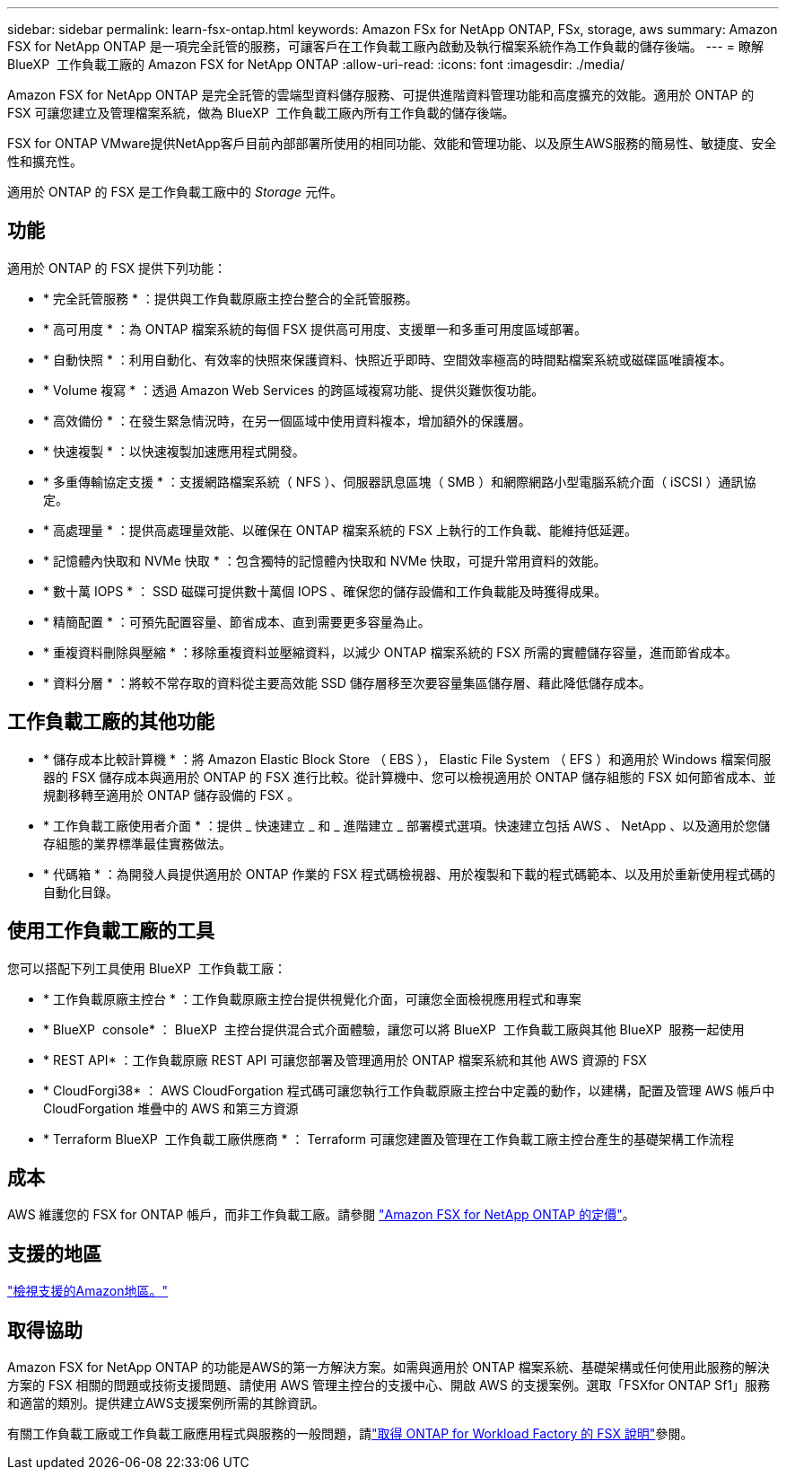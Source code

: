 ---
sidebar: sidebar 
permalink: learn-fsx-ontap.html 
keywords: Amazon FSx for NetApp ONTAP, FSx, storage, aws 
summary: Amazon FSX for NetApp ONTAP 是一項完全託管的服務，可讓客戶在工作負載工廠內啟動及執行檔案系統作為工作負載的儲存後端。 
---
= 瞭解 BlueXP  工作負載工廠的 Amazon FSX for NetApp ONTAP
:allow-uri-read: 
:icons: font
:imagesdir: ./media/


[role="lead"]
Amazon FSX for NetApp ONTAP 是完全託管的雲端型資料儲存服務、可提供進階資料管理功能和高度擴充的效能。適用於 ONTAP 的 FSX 可讓您建立及管理檔案系統，做為 BlueXP  工作負載工廠內所有工作負載的儲存後端。

FSX for ONTAP VMware提供NetApp客戶目前內部部署所使用的相同功能、效能和管理功能、以及原生AWS服務的簡易性、敏捷度、安全性和擴充性。

適用於 ONTAP 的 FSX 是工作負載工廠中的 _Storage_ 元件。



== 功能

適用於 ONTAP 的 FSX 提供下列功能：

* * 完全託管服務 * ：提供與工作負載原廠主控台整合的全託管服務。
* * 高可用度 * ：為 ONTAP 檔案系統的每個 FSX 提供高可用度、支援單一和多重可用度區域部署。
* * 自動快照 * ：利用自動化、有效率的快照來保護資料、快照近乎即時、空間效率極高的時間點檔案系統或磁碟區唯讀複本。
* * Volume 複寫 * ：透過 Amazon Web Services 的跨區域複寫功能、提供災難恢復功能。
* * 高效備份 * ：在發生緊急情況時，在另一個區域中使用資料複本，增加額外的保護層。
* * 快速複製 * ：以快速複製加速應用程式開發。
* * 多重傳輸協定支援 * ：支援網路檔案系統（ NFS ）、伺服器訊息區塊（ SMB ）和網際網路小型電腦系統介面（ iSCSI ）通訊協定。
* * 高處理量 * ：提供高處理量效能、以確保在 ONTAP 檔案系統的 FSX 上執行的工作負載、能維持低延遲。
* * 記憶體內快取和 NVMe 快取 * ：包含獨特的記憶體內快取和 NVMe 快取，可提升常用資料的效能。
* * 數十萬 IOPS * ： SSD 磁碟可提供數十萬個 IOPS 、確保您的儲存設備和工作負載能及時獲得成果。
* * 精簡配置 * ：可預先配置容量、節省成本、直到需要更多容量為止。
* * 重複資料刪除與壓縮 * ：移除重複資料並壓縮資料，以減少 ONTAP 檔案系統的 FSX 所需的實體儲存容量，進而節省成本。
* * 資料分層 * ：將較不常存取的資料從主要高效能 SSD 儲存層移至次要容量集區儲存層、藉此降低儲存成本。




== 工作負載工廠的其他功能

* * 儲存成本比較計算機 * ：將 Amazon Elastic Block Store （ EBS ）， Elastic File System （ EFS ）和適用於 Windows 檔案伺服器的 FSX 儲存成本與適用於 ONTAP 的 FSX 進行比較。從計算機中、您可以檢視適用於 ONTAP 儲存組態的 FSX 如何節省成本、並規劃移轉至適用於 ONTAP 儲存設備的 FSX 。
* * 工作負載工廠使用者介面 * ：提供 _ 快速建立 _ 和 _ 進階建立 _ 部署模式選項。快速建立包括 AWS 、 NetApp 、以及適用於您儲存組態的業界標準最佳實務做法。
* * 代碼箱 * ：為開發人員提供適用於 ONTAP 作業的 FSX 程式碼檢視器、用於複製和下載的程式碼範本、以及用於重新使用程式碼的自動化目錄。




== 使用工作負載工廠的工具

您可以搭配下列工具使用 BlueXP  工作負載工廠：

* * 工作負載原廠主控台 * ：工作負載原廠主控台提供視覺化介面，可讓您全面檢視應用程式和專案
* * BlueXP  console* ： BlueXP  主控台提供混合式介面體驗，讓您可以將 BlueXP  工作負載工廠與其他 BlueXP  服務一起使用
* * REST API* ：工作負載原廠 REST API 可讓您部署及管理適用於 ONTAP 檔案系統和其他 AWS 資源的 FSX
* * CloudForgi38* ： AWS CloudForgation 程式碼可讓您執行工作負載原廠主控台中定義的動作，以建構，配置及管理 AWS 帳戶中 CloudForgation 堆疊中的 AWS 和第三方資源
* * Terraform BlueXP  工作負載工廠供應商 * ： Terraform 可讓您建置及管理在工作負載工廠主控台產生的基礎架構工作流程




== 成本

AWS 維護您的 FSX for ONTAP 帳戶，而非工作負載工廠。請參閱 link:https://docs.aws.amazon.com/fsx/latest/ONTAPGuide/what-is-fsx-ontap.html#pricing-for-fsx-ontap["Amazon FSX for NetApp ONTAP 的定價"^]。



== 支援的地區

https://aws.amazon.com/about-aws/global-infrastructure/regional-product-services/["檢視支援的Amazon地區。"^]



== 取得協助

Amazon FSX for NetApp ONTAP 的功能是AWS的第一方解決方案。如需與適用於 ONTAP 檔案系統、基礎架構或任何使用此服務的解決方案的 FSX 相關的問題或技術支援問題、請使用 AWS 管理主控台的支援中心、開啟 AWS 的支援案例。選取「FSXfor ONTAP Sf1」服務和適當的類別。提供建立AWS支援案例所需的其餘資訊。

有關工作負載工廠或工作負載工廠應用程式與服務的一般問題，請link:get-help.html["取得 ONTAP for Workload Factory 的 FSX 說明"]參閱。
